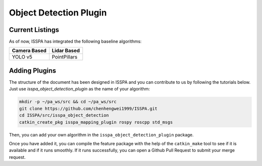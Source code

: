 **Object Detection Plugin**
===========================

**Current Listings**
--------------------

As of now, ISSPA has integrated the following baseline algorithms:


+---------------------+---------------------+
|   Camera Based      |     Lidar Based     |
+=====================+=====================+
|      YOLO v5        |    PointPillars     |
+---------------------+---------------------+


**Adding Plugins**
------------------

The structure of the document has been designed in ISSPA and you can contribute to us by following the tutorials below.
Just use `isspa_object_detection_plugin` as the name of your algorithm:

.. code-block:: bash
    
    mkdir -p ~/pa_ws/src && cd ~/pa_ws/src
    git clone https://github.com/chenhengwei1999/ISSPA.git
    cd ISSPA/src/isspa_object_detection
    catkin_create_pkg isspa_mapping_plugin rospy roscpp std_msgs

Then, you can add your own algorithm in the ``isspa_object_detection_plugin`` package.

Once you have added it, you can compile the feature package with the help of the ``catkin_make`` tool to see if it is 
available and if it runs smoothly. If it runs successfully, you can open a Github Pull Request to submit your merge request.
